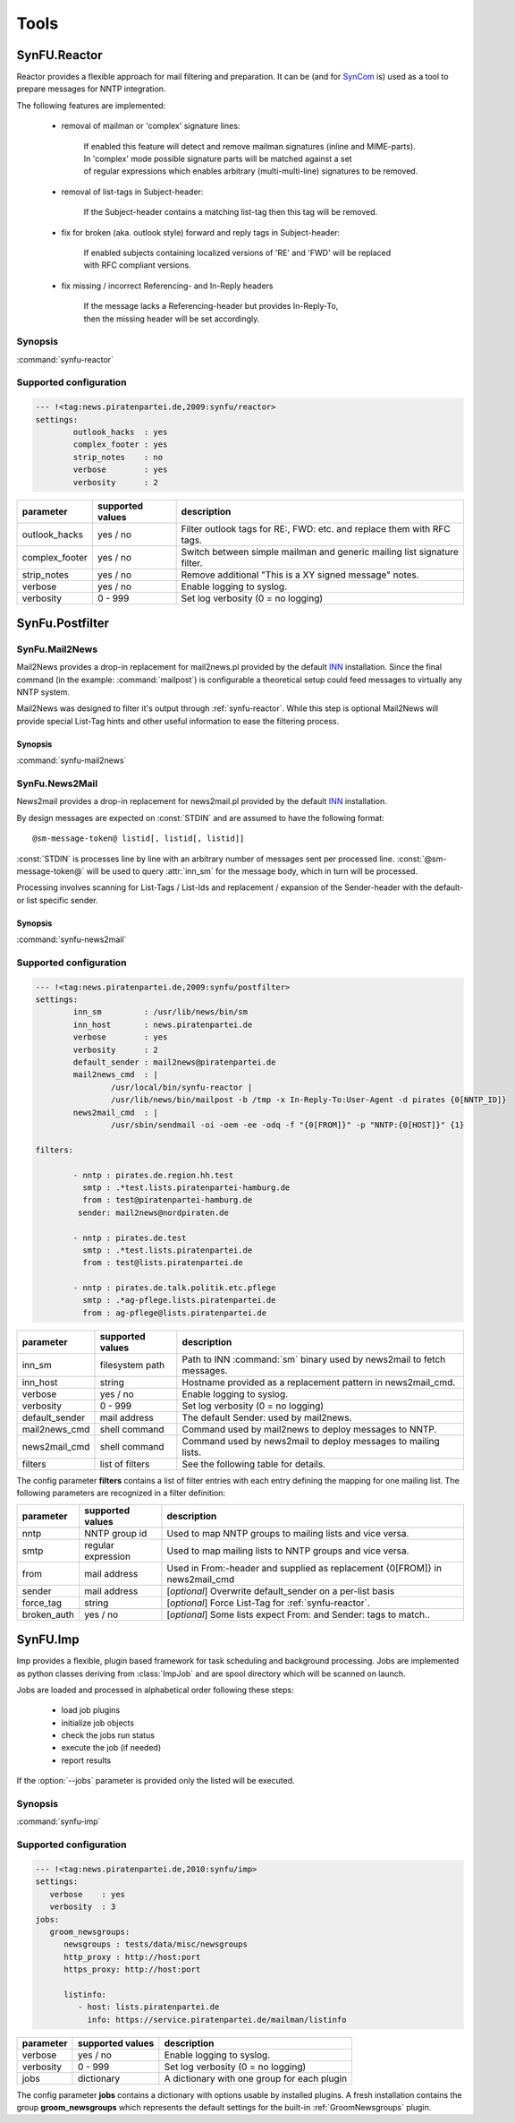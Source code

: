 .. _tools:

Tools
======

.. _synfu-reactor:

SynFU.Reactor
--------------

Reactor provides a flexible approach for mail filtering and preparation. It can be (and for `SynCom`_ is) used as a tool to prepare messages for NNTP integration.

The following features are implemented:

	- removal of mailman or 'complex' signature lines:

		| If enabled this feature will detect and remove mailman signatures (inline and MIME-parts).
		| In 'complex' mode possible signature parts will be matched against a set
		| of regular expressions which enables arbitrary (multi-multi-line) signatures to be removed.

	- removal of list-tags in Subject-header:

		| If the Subject-header contains a matching list-tag then this tag will be removed.

	- fix for broken (aka. outlook style) forward and reply tags in Subject-header:

		| If enabled subjects containing localized versions of 'RE' and 'FWD' will be replaced
		| with RFC compliant versions.

	- fix missing / incorrect Referencing- and In-Reply headers

		| If the message lacks a Referencing-header but provides In-Reply-To,
		| then the missing header will be set accordingly.

Synopsis
..........

:command:`synfu-reactor`

.. program:: synfu-reactor

.. cmdoption:: -c <path/to/synfu.conf>

	Specify path to synfu.conf


Supported configuration
.......................

.. code-block:: yaml

	--- !<tag:news.piratenpartei.de,2009:synfu/reactor>
	settings:
		outlook_hacks  : yes
		complex_footer : yes
		strip_notes    : no
		verbose        : yes
 		verbosity      : 2

.. table::

	================ ================== ============
	parameter        supported values   description 
	================ ================== ============
	outlook_hacks    yes / no           Filter outlook tags for RE:, FWD: etc. and replace them with RFC tags.
	complex_footer   yes / no           Switch between simple mailman and generic mailing list signature filter.
	strip_notes      yes / no           Remove additional "This is a XY signed message" notes.
	verbose          yes / no           Enable logging to syslog.
	verbosity        0 - 999            Set log verbosity (0 = no logging)
	================ ================== ============

.. _synfu-postfilter:

SynFu.Postfilter
----------------
.. _synfu-mail2news:

SynFu.Mail2News
................

Mail2News provides a drop-in replacement for mail2news.pl provided by the default `INN`_ installation.
Since the final command (in the example: :command:`mailpost`) is configurable a theoretical setup could feed messages to virtually any NNTP system.

Mail2News was designed to filter it's output through :ref:`synfu-reactor`.
While this step is optional Mail2News will provide special List-Tag hints and other useful information to ease the filtering process.

Synopsis
++++++++++

:command:`synfu-mail2news`

.. program:: synfu-mail2news

.. cmdoption:: -c <path/to/synfu.conf>

	Specify path to synfu.conf


.. _synfu-news2mail:

SynFu.News2Mail
................

News2mail provides a drop-in replacement for news2mail.pl provided by the default `INN`_ installation.

By design messages are expected on :const:`STDIN` and are assumed to have the following format::

	@sm-message-token@ listid[, listid[, listid]]

:const:`STDIN` is processes line by line with an arbitrary number of messages sent per processed line.
:const:`@sm-message-token@` will be used to query :attr:`inn_sm` for the message body, which in turn will be processed.

Processing involves scanning for List-Tags / List-Ids and replacement / expansion of the Sender-header with the default- or list specific sender. 


Synopsis
++++++++++

:command:`synfu-news2mail`

.. program:: synfu-news2mail

.. cmdoption:: -c <path/to/synfu.conf>

	Specify path to synfu.conf


Supported configuration
.......................

.. code-block:: yaml

	--- !<tag:news.piratenpartei.de,2009:synfu/postfilter>
	settings:
		inn_sm         : /usr/lib/news/bin/sm
		inn_host       : news.piratenpartei.de
		verbose        : yes
		verbosity      : 2
		default_sender : mail2news@piratenpartei.de
		mail2news_cmd  : |
			/usr/local/bin/synfu-reactor |
			/usr/lib/news/bin/mailpost -b /tmp -x In-Reply-To:User-Agent -d pirates {0[NNTP_ID]}
		news2mail_cmd  : |
			/usr/sbin/sendmail -oi -oem -ee -odq -f "{0[FROM]}" -p "NNTP:{0[HOST]}" {1}
	
	filters:
	      
		- nntp : pirates.de.region.hh.test
		  smtp : .*test.lists.piratenpartei-hamburg.de
		  from : test@piratenpartei-hamburg.de
		 sender: mail2news@nordpiraten.de
	
		- nntp : pirates.de.test
		  smtp : .*test.lists.piratenpartei.de
		  from : test@lists.piratenpartei.de
	
		- nntp : pirates.de.talk.politik.etc.pflege
		  smtp : .*ag-pflege.lists.piratenpartei.de
		  from : ag-pflege@lists.piratenpartei.de


.. table::

	============== ================== ===========
	parameter      supported values   description
	============== ================== ===========
	inn_sm         filesystem path    Path to INN :command:`sm` binary used by news2mail to fetch messages.
	inn_host       string             Hostname provided as a replacement pattern in news2mail_cmd.
	verbose        yes / no           Enable logging to syslog.
	verbosity      0 - 999            Set log verbosity (0 = no logging)
	default_sender mail address       The default Sender: used by mail2news.
	mail2news_cmd  shell command      Command used by mail2news to deploy messages to NNTP.
	news2mail_cmd  shell command      Command used by news2mail to deploy messages to mailing lists.
	filters        list of filters    See the following table for details.
	============== ================== ===========


The config parameter **filters** contains a list of filter entries with each entry defining the mapping for one mailing list.
The following parameters are recognized in a filter definition:

.. table::

	============== ================== ===========
	parameter      supported values   description
	============== ================== ===========
	nntp           NNTP group id      Used to map NNTP groups to mailing lists and vice versa.
	smtp           regular expression Used to map mailing lists to NNTP groups and vice versa.
	from           mail address       Used in From:-header and supplied as replacement {0[FROM]} in news2mail_cmd
	sender         mail address       [*optional*] Overwrite default_sender on a per-list basis
	force_tag      string             [*optional*] Force List-Tag for :ref:`synfu-reactor`.
	broken_auth    yes / no           [*optional*] Some lists expect From: and Sender: tags to match..
	============== ================== ===========

.. _synfu-imp:

SynFU.Imp
----------

Imp provides a flexible, plugin based framework for task scheduling and background processing.
Jobs are implemented as python classes deriving from :class:`ImpJob` and are
spool directory which will be scanned on launch.

Jobs are loaded and processed in alphabetical order following these steps:

	* load job plugins
	* initialize job objects
	* check the jobs run status
	* execute the job (if needed)
	* report results
	

If the :option:`--jobs` parameter is provided only the listed will be executed.

Synopsis
..........

:command:`synfu-imp`

.. program:: synfu-imp

.. cmdoption:: -c <path/to/synfu.conf>

	Specify path to synfu.conf

.. cmdoption:: --jobs <joblist>

	Attempt to run only tho comma seperated list of jobs

.. cmdoption:: --help-jobs

	List help for installed plugins

.. cmdoption:: --

	Terminate the parameter list and start the list for possible plugin parameters.

Supported configuration
........................

.. code-block:: yaml

	--- !<tag:news.piratenpartei.de,2010:synfu/imp>
	settings:
	   verbose    : yes
	   verbosity  : 3
	jobs:
	   groom_newsgroups:
	      newsgroups : tests/data/misc/newsgroups
	      http_proxy : http://host:port
	      https_proxy: http://host:port

	      listinfo:
	         - host: lists.piratenpartei.de
	           info: https://service.piratenpartei.de/mailman/listinfo



.. table::

	============== ================== ===========
	parameter      supported values   description
	============== ================== ===========
	verbose        yes / no           Enable logging to syslog.
	verbosity      0 - 999            Set log verbosity (0 = no logging)
	jobs           dictionary         A dictionary with one group for each plugin
	============== ================== ===========

The config parameter **jobs** contains a dictionary with options usable by installed plugins.
A fresh installation contains the group **groom_newsgroups** which represents the default settings for the built-in :ref:`GroomNewsgroups` plugin.


.. _`SynCom`: 
	http://wiki.piratenpartei.de/AG_Parteikommunikation#SynCom

.. _`INN`:
	http://www.eyrie.org/~eagle/software/inn/
